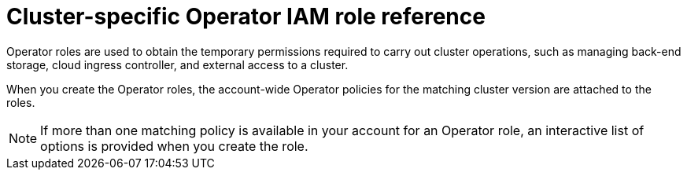 // Module included in the following assemblies:
//
// * rosa_architecture/rosa-sts-about-iam-resources.adoc
// * rosa_planning/rosa-hcp-prepare-iam-resources.adoc

:_mod-docs-content-type: REFERENCE
[id="rosa-sts-operator-roles_{context}"]
= Cluster-specific Operator IAM role reference

Operator roles are used to obtain the temporary permissions required to carry out cluster operations, such as managing back-end storage, cloud ingress controller, and external access to a cluster.

When you create the Operator roles, the account-wide Operator policies for the matching cluster version are attached to the roles.
ifdef::openshift-rosa[]
The Operator policies are tagged with the Operator and version they are compatible with. The correct policy for an Operator role is determined by using the tags.
endif::openshift-rosa[]
ifdef::openshift-rosa-hcp[]
AWS managed Operator policies are versioned in AWS IAM. The latest version of an AWS managed policy is always used, so you do not need to manage or schedule upgrades for AWS managed policies used by {rosa-short}.
endif::openshift-rosa-hcp[]

[NOTE]
====
If more than one matching policy is available in your account for an Operator role, an interactive list of options is provided when you create the role.
====

ifdef::openshift-rosa[]
.ROSA cluster-specific Operator roles
[cols="1,2",options="header"]
|===

|Resource|Description

|`<cluster_name>-<hash>-openshift-cluster-csi-drivers-ebs-cloud-credentials`
|An IAM role required by ROSA to manage back-end storage through the Container Storage Interface (CSI).

|`<cluster_name>-<hash>-openshift-machine-api-aws-cloud-credentials`
|An IAM role required by the ROSA Machine Config Operator to perform core cluster functionality.

|`<cluster_name>-<hash>-openshift-cloud-credential-operator-cloud-credentials`
|An IAM role required by the ROSA Cloud Credential Operator to manage cloud provider credentials.


|`<cluster_name>-<hash>-openshift-cloud-network-config-controller-credentials`
|An IAM role required by the cloud network config controller to manage cloud network configuration for a cluster.

|`<cluster_name>-<hash>-openshift-image-registry-installer-cloud-credentials`
|An IAM role required by the ROSA Image Registry Operator to manage the {product-registry} storage in AWS S3 for a cluster.

|`<cluster_name>-<hash>-openshift-ingress-operator-cloud-credentials`
|An IAM role required by the ROSA Ingress Operator to manage external access to a cluster.

|`<cluster_name>-<hash>-openshift-cloud-network-config-controller-cloud-credentials`
|An IAM role required by the cloud network config controller to manage cloud network credentials for a cluster.

|===
endif::openshift-rosa[]

ifdef::openshift-rosa-hcp[]
.Required Operator roles and AWS Managed policies for {rosa-short}
[options="header"]
|===
| Role name | AWS Managed policy name | Role description

| `openshift-cloud-network-config-controller-credentials`
| `ROSACloudNetworkConfigOperatorPolicy`
| An IAM role required by the cloud network config controller to manage cloud network credentials for a cluster.

| `openshift-image-registry-installer-cloud-credentials`
| `ROSAImageRegistryOperatorPolicy`
| An IAM role required by the ROSA Image Registry Operator to manage the {product-registry} storage in AWS S3 for a cluster.

| `kube-system-kube-controller-manager`
| `ROSAKubeControllerPolicy`
| An IAM role required for OpenShift management on HCP clusters.

| `kube-system-capa-controller-manager`
| `ROSANodePoolManagementPolicy`
| An IAM role required for node management on HCP clusters.

| `kube-system-control-plane-operator`
| `ROSAControlPlaneOperatorPolicy`
| An IAM role required control plane management on HCP clusters.

| `kube-system-kms-provider`
| `ROSAKMSProviderPolicy`
| An IAM role required for OpenShift management on HCP clusters.

| `openshift-ingress-operator-cloud-credentials`
| `ROSAIngressOperatorPolicy`
|An IAM role required by the ROSA Ingress Operator to manage external access to a cluster.

| `openshift-cluster-csi-drivers-ebs-cloud-credentials`
| `ROSAAmazonEBSCSIDriverOperatorPolicy`
| An IAM role required by ROSA to manage back-end storage through the Container Storage Interface (CSI).

|===
endif::openshift-rosa-hcp[]